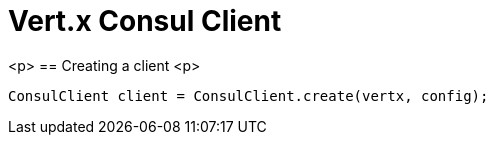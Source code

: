 = Vert.x Consul Client

<p>
== Creating a client
<p>
[source,java]
----
ConsulClient client = ConsulClient.create(vertx, config);
----